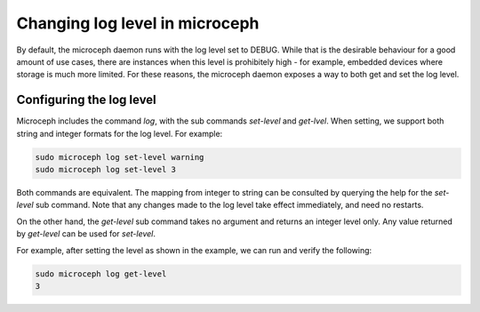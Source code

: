 ===============================
Changing log level in microceph
===============================

By default, the microceph daemon runs with the log level set to DEBUG. While that is the desirable
behaviour for a good amount of use cases, there are instances when this level is prohibitely high -
for example, embedded devices where storage is much more limited. For these reasons, the microceph
daemon exposes a way to both get and set the log level.

Configuring the log level
-------------------------

Microceph includes the command `log`, with the sub commands `set-level` and `get-lvel`. When setting, we support both string and integer formats for the log level. For example:

.. code-block:: none

   sudo microceph log set-level warning
   sudo microceph log set-level 3

Both commands are equivalent. The mapping from integer to string can be consulted by querying the
help for the `set-level` sub command. Note that any changes made to the log level take effect
immediately, and need no restarts.

On the other hand, the `get-level` sub command takes no argument and returns an integer level only.
Any value returned by `get-level` can be used for `set-level`.

For example, after setting the level as shown in the example, we can run and verify the following:

.. code-block:: none

   sudo microceph log get-level
   3


